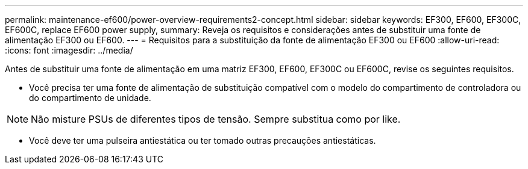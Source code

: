 ---
permalink: maintenance-ef600/power-overview-requirements2-concept.html 
sidebar: sidebar 
keywords: EF300, EF600, EF300C, EF600C, replace EF600 power supply, 
summary: Reveja os requisitos e considerações antes de substituir uma fonte de alimentação EF300 ou EF600. 
---
= Requisitos para a substituição da fonte de alimentação EF300 ou EF600
:allow-uri-read: 
:icons: font
:imagesdir: ../media/


[role="lead"]
Antes de substituir uma fonte de alimentação em uma matriz EF300, EF600, EF300C ou EF600C, revise os seguintes requisitos.

* Você precisa ter uma fonte de alimentação de substituição compatível com o modelo do compartimento de controladora ou do compartimento de unidade.



NOTE: Não misture PSUs de diferentes tipos de tensão. Sempre substitua como por like.

* Você deve ter uma pulseira antiestática ou ter tomado outras precauções antiestáticas.

